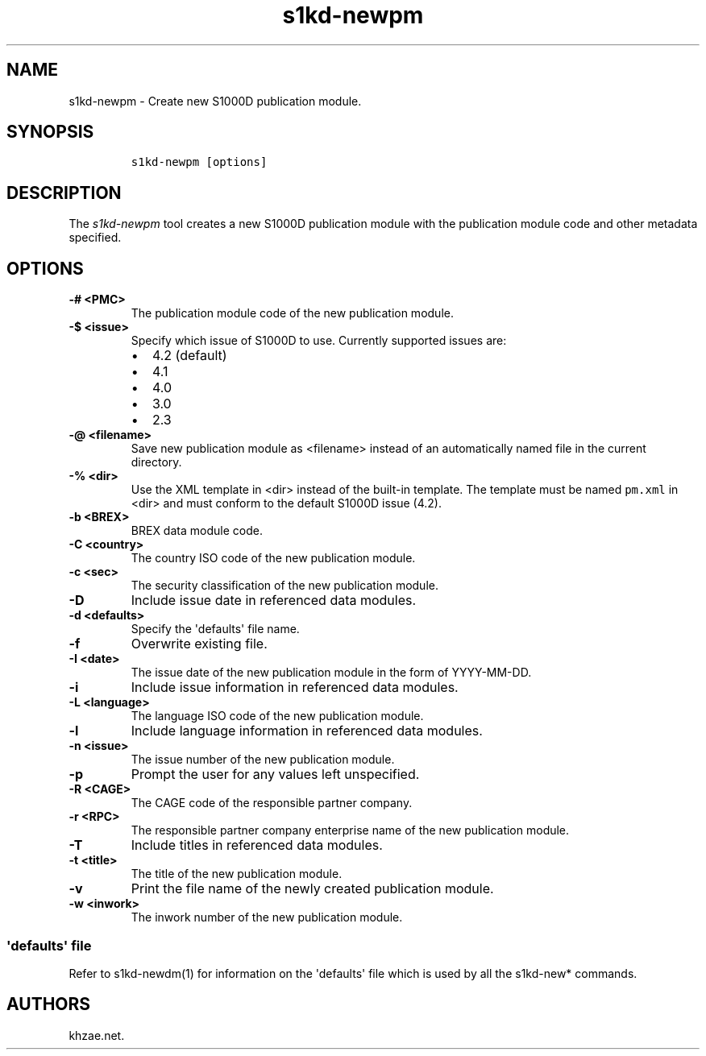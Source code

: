 .\" Automatically generated by Pandoc 1.19.2.1
.\"
.TH "s1kd\-newpm" "1" "2018\-04\-02" "" "s1kd\-tools"
.hy
.SH NAME
.PP
s1kd\-newpm \- Create new S1000D publication module.
.SH SYNOPSIS
.IP
.nf
\f[C]
s1kd\-newpm\ [options]
\f[]
.fi
.SH DESCRIPTION
.PP
The \f[I]s1kd\-newpm\f[] tool creates a new S1000D publication module
with the publication module code and other metadata specified.
.SH OPTIONS
.TP
.B \-# <PMC>
The publication module code of the new publication module.
.RS
.RE
.TP
.B \-$ <issue>
Specify which issue of S1000D to use.
Currently supported issues are:
.RS
.IP \[bu] 2
4.2 (default)
.IP \[bu] 2
4.1
.IP \[bu] 2
4.0
.IP \[bu] 2
3.0
.IP \[bu] 2
2.3
.RE
.TP
.B \-\@ <filename>
Save new publication module as <filename> instead of an automatically
named file in the current directory.
.RS
.RE
.TP
.B \-% <dir>
Use the XML template in <dir> instead of the built\-in template.
The template must be named \f[C]pm.xml\f[] in <dir> and must conform to
the default S1000D issue (4.2).
.RS
.RE
.TP
.B \-b <BREX>
BREX data module code.
.RS
.RE
.TP
.B \-C <country>
The country ISO code of the new publication module.
.RS
.RE
.TP
.B \-c <sec>
The security classification of the new publication module.
.RS
.RE
.TP
.B \-D
Include issue date in referenced data modules.
.RS
.RE
.TP
.B \-d <defaults>
Specify the \[aq]defaults\[aq] file name.
.RS
.RE
.TP
.B \-f
Overwrite existing file.
.RS
.RE
.TP
.B \-I <date>
The issue date of the new publication module in the form of
YYYY\-MM\-DD.
.RS
.RE
.TP
.B \-i
Include issue information in referenced data modules.
.RS
.RE
.TP
.B \-L <language>
The language ISO code of the new publication module.
.RS
.RE
.TP
.B \-l
Include language information in referenced data modules.
.RS
.RE
.TP
.B \-n <issue>
The issue number of the new publication module.
.RS
.RE
.TP
.B \-p
Prompt the user for any values left unspecified.
.RS
.RE
.TP
.B \-R <CAGE>
The CAGE code of the responsible partner company.
.RS
.RE
.TP
.B \-r <RPC>
The responsible partner company enterprise name of the new publication
module.
.RS
.RE
.TP
.B \-T
Include titles in referenced data modules.
.RS
.RE
.TP
.B \-t <title>
The title of the new publication module.
.RS
.RE
.TP
.B \-v
Print the file name of the newly created publication module.
.RS
.RE
.TP
.B \-w <inwork>
The inwork number of the new publication module.
.RS
.RE
.SS \[aq]defaults\[aq] file
.PP
Refer to s1kd\-newdm(1) for information on the \[aq]defaults\[aq] file
which is used by all the s1kd\-new* commands.
.SH AUTHORS
khzae.net.
